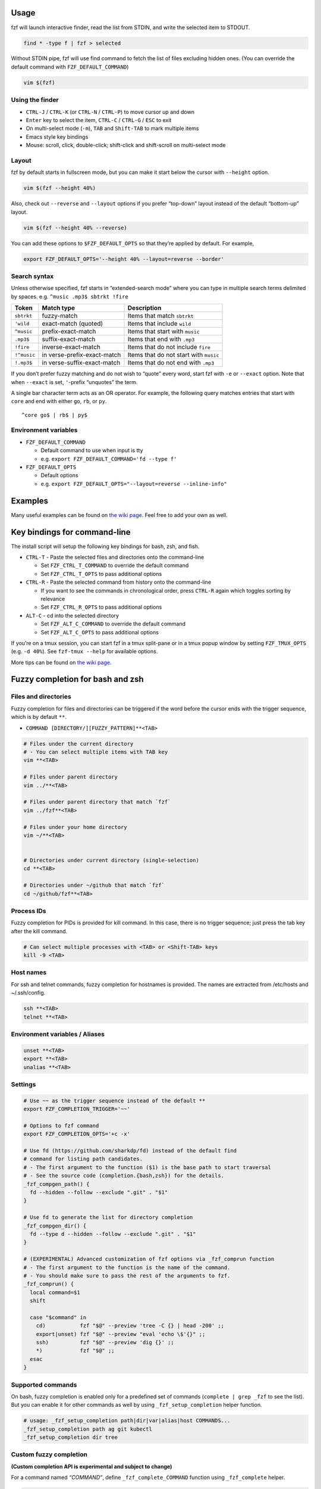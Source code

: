 Usage
-----

fzf will launch interactive finder, read the list from STDIN, and write
the selected item to STDOUT.

.. code:: sh

   find * -type f | fzf > selected

Without STDIN pipe, fzf will use find command to fetch the list of files
excluding hidden ones. (You can override the default command with
``FZF_DEFAULT_COMMAND``)

.. code:: sh

   vim $(fzf)

Using the finder
^^^^^^^^^^^^^^^^

-  ``CTRL-J`` / ``CTRL-K`` (or ``CTRL-N`` / ``CTRL-P``) to move cursor
   up and down
-  ``Enter`` key to select the item, ``CTRL-C`` / ``CTRL-G`` / ``ESC``
   to exit
-  On multi-select mode (``-m``), ``TAB`` and ``Shift-TAB`` to mark
   multiple items
-  Emacs style key bindings
-  Mouse: scroll, click, double-click; shift-click and shift-scroll on
   multi-select mode

Layout
^^^^^^

fzf by default starts in fullscreen mode, but you can make it start
below the cursor with ``--height`` option.

.. code:: sh

   vim $(fzf --height 40%)

Also, check out ``--reverse`` and ``--layout`` options if you prefer
“top-down” layout instead of the default “bottom-up” layout.

.. code:: sh

   vim $(fzf --height 40% --reverse)

You can add these options to ``$FZF_DEFAULT_OPTS`` so that they’re
applied by default. For example,

.. code:: sh

   export FZF_DEFAULT_OPTS='--height 40% --layout=reverse --border'

Search syntax
^^^^^^^^^^^^^

Unless otherwise specified, fzf starts in “extended-search mode” where
you can type in multiple search terms delimited by spaces.
e.g. ``^music .mp3$ sbtrkt !fire``

+-------------+--------------------------+--------------------------+
| Token       | Match type               | Description              |
+=============+==========================+==========================+
| ``sbtrkt``  | fuzzy-match              | Items that match         |
|             |                          | ``sbtrkt``               |
+-------------+--------------------------+--------------------------+
| ``'wild``   | exact-match (quoted)     | Items that include       |
|             |                          | ``wild``                 |
+-------------+--------------------------+--------------------------+
| ``^music``  | prefix-exact-match       | Items that start with    |
|             |                          | ``music``                |
+-------------+--------------------------+--------------------------+
| ``.mp3$``   | suffix-exact-match       | Items that end with      |
|             |                          | ``.mp3``                 |
+-------------+--------------------------+--------------------------+
| ``!fire``   | inverse-exact-match      | Items that do not        |
|             |                          | include ``fire``         |
+-------------+--------------------------+--------------------------+
| ``!^music`` | in                       | Items that do not start  |
|             | verse-prefix-exact-match | with ``music``           |
+-------------+--------------------------+--------------------------+
| ``!.mp3$``  | in                       | Items that do not end    |
|             | verse-suffix-exact-match | with ``.mp3``            |
+-------------+--------------------------+--------------------------+

If you don’t prefer fuzzy matching and do not wish to “quote” every
word, start fzf with ``-e`` or ``--exact`` option. Note that when
``--exact`` is set, ``'``-prefix “unquotes” the term.

A single bar character term acts as an OR operator. For example, the
following query matches entries that start with ``core`` and end with
either ``go``, ``rb``, or ``py``.

::

   ^core go$ | rb$ | py$

Environment variables
^^^^^^^^^^^^^^^^^^^^^

-  ``FZF_DEFAULT_COMMAND``

   -  Default command to use when input is tty
   -  e.g. ``export FZF_DEFAULT_COMMAND='fd --type f'``

-  ``FZF_DEFAULT_OPTS``

   -  Default options
   -  e.g. ``export FZF_DEFAULT_OPTS="--layout=reverse --inline-info"``

Examples
--------

Many useful examples can be found on `the wiki
page <https://github.com/junegunn/fzf/wiki/examples>`__. Feel free to
add your own as well.

Key bindings for command-line
-----------------------------

The install script will setup the following key bindings for bash, zsh,
and fish.

-  ``CTRL-T`` - Paste the selected files and directories onto the
   command-line

   -  Set ``FZF_CTRL_T_COMMAND`` to override the default command
   -  Set ``FZF_CTRL_T_OPTS`` to pass additional options

-  ``CTRL-R`` - Paste the selected command from history onto the
   command-line

   -  If you want to see the commands in chronological order, press
      ``CTRL-R`` again which toggles sorting by relevance
   -  Set ``FZF_CTRL_R_OPTS`` to pass additional options

-  ``ALT-C`` - cd into the selected directory

   -  Set ``FZF_ALT_C_COMMAND`` to override the default command
   -  Set ``FZF_ALT_C_OPTS`` to pass additional options

If you’re on a tmux session, you can start fzf in a tmux split-pane or
in a tmux popup window by setting ``FZF_TMUX_OPTS`` (e.g. ``-d 40%``).
See ``fzf-tmux --help`` for available options.

More tips can be found on `the wiki
page <https://github.com/junegunn/fzf/wiki/Configuring-shell-key-bindings>`__.

Fuzzy completion for bash and zsh
---------------------------------

Files and directories
^^^^^^^^^^^^^^^^^^^^^

Fuzzy completion for files and directories can be triggered if the word
before the cursor ends with the trigger sequence, which is by default
``**``.

-  ``COMMAND [DIRECTORY/][FUZZY_PATTERN]**<TAB>``

.. code:: sh

   # Files under the current directory
   # - You can select multiple items with TAB key
   vim **<TAB>

   # Files under parent directory
   vim ../**<TAB>

   # Files under parent directory that match `fzf`
   vim ../fzf**<TAB>

   # Files under your home directory
   vim ~/**<TAB>


   # Directories under current directory (single-selection)
   cd **<TAB>

   # Directories under ~/github that match `fzf`
   cd ~/github/fzf**<TAB>

Process IDs
^^^^^^^^^^^

Fuzzy completion for PIDs is provided for kill command. In this case,
there is no trigger sequence; just press the tab key after the kill
command.

.. code:: sh

   # Can select multiple processes with <TAB> or <Shift-TAB> keys
   kill -9 <TAB>

Host names
^^^^^^^^^^

For ssh and telnet commands, fuzzy completion for hostnames is provided.
The names are extracted from /etc/hosts and ~/.ssh/config.

.. code:: sh

   ssh **<TAB>
   telnet **<TAB>

Environment variables / Aliases
^^^^^^^^^^^^^^^^^^^^^^^^^^^^^^^

.. code:: sh

   unset **<TAB>
   export **<TAB>
   unalias **<TAB>

Settings
^^^^^^^^

.. code:: sh

   # Use ~~ as the trigger sequence instead of the default **
   export FZF_COMPLETION_TRIGGER='~~'

   # Options to fzf command
   export FZF_COMPLETION_OPTS='+c -x'

   # Use fd (https://github.com/sharkdp/fd) instead of the default find
   # command for listing path candidates.
   # - The first argument to the function ($1) is the base path to start traversal
   # - See the source code (completion.{bash,zsh}) for the details.
   _fzf_compgen_path() {
     fd --hidden --follow --exclude ".git" . "$1"
   }

   # Use fd to generate the list for directory completion
   _fzf_compgen_dir() {
     fd --type d --hidden --follow --exclude ".git" . "$1"
   }

   # (EXPERIMENTAL) Advanced customization of fzf options via _fzf_comprun function
   # - The first argument to the function is the name of the command.
   # - You should make sure to pass the rest of the arguments to fzf.
   _fzf_comprun() {
     local command=$1
     shift

     case "$command" in
       cd)           fzf "$@" --preview 'tree -C {} | head -200' ;;
       export|unset) fzf "$@" --preview "eval 'echo \$'{}" ;;
       ssh)          fzf "$@" --preview 'dig {}' ;;
       *)            fzf "$@" ;;
     esac
   }

Supported commands
^^^^^^^^^^^^^^^^^^

On bash, fuzzy completion is enabled only for a predefined set of
commands (``complete | grep _fzf`` to see the list). But you can enable
it for other commands as well by using ``_fzf_setup_completion`` helper
function.

.. code:: sh

   # usage: _fzf_setup_completion path|dir|var|alias|host COMMANDS...
   _fzf_setup_completion path ag git kubectl
   _fzf_setup_completion dir tree

Custom fuzzy completion
^^^^^^^^^^^^^^^^^^^^^^^

**(Custom completion API is experimental and subject to change)**

For a command named *“COMMAND”*, define ``_fzf_complete_COMMAND``
function using ``_fzf_complete`` helper.

.. code:: sh

   # Custom fuzzy completion for "doge" command
   #   e.g. doge **<TAB>
   _fzf_complete_doge() {
     _fzf_complete --multi --reverse --prompt="doge> " -- "$@" < <(
       echo very
       echo wow
       echo such
       echo doge
     )
   }

-  The arguments before ``--`` are the options to fzf.
-  After ``--``, simply pass the original completion arguments unchanged
   (``"$@"``).
-  Then, write a set of commands that generates the completion
   candidates and feed its output to the function using process
   substitution (``< <(...)``).

zsh will automatically pick up the function using the naming convention
but in bash you have to manually associate the function with the command
using the ``complete`` command.

.. code:: sh

   [ -n "$BASH" ] && complete -F _fzf_complete_doge -o default -o bashdefault doge

If you need to post-process the output from fzf, define
``_fzf_complete_COMMAND_post`` as follows.

.. code:: sh

   _fzf_complete_foo() {
     _fzf_complete --multi --reverse --header-lines=3 -- "$@" < <(
       ls -al
     )
   }

   _fzf_complete_foo_post() {
     awk '{print $NF}'
   }

   [ -n "$BASH" ] && complete -F _fzf_complete_foo -o default -o bashdefault foo

Executing external programs
~~~~~~~~~~~~~~~~~~~~~~~~~~~

You can set up key bindings for starting external processes without
leaving fzf (``execute``, ``execute-silent``).

.. code:: bash

   # Press F1 to open the file with less without leaving fzf
   # Press CTRL-Y to copy the line to clipboard and aborts fzf (requires pbcopy)
   fzf --bind 'f1:execute(less -f {}),ctrl-y:execute-silent(echo {} | pbcopy)+abort'

See *KEY BINDINGS* section of the man page for details.

Reloading the candidate list
~~~~~~~~~~~~~~~~~~~~~~~~~~~~

By binding ``reload`` action to a key or an event, you can make fzf
dynamically reload the candidate list. See
https://github.com/junegunn/fzf/issues/1750 for more details.

1. Update the list of processes by pressing CTRL-R
^^^^^^^^^^^^^^^^^^^^^^^^^^^^^^^^^^^^^^^^^^^^^^^^^^

.. code:: sh

   FZF_DEFAULT_COMMAND='ps -ef' \
     fzf --bind 'ctrl-r:reload($FZF_DEFAULT_COMMAND)' \
         --header 'Press CTRL-R to reload' --header-lines=1 \
         --height=50% --layout=reverse

2. Switch between sources by pressing CTRL-D or CTRL-F
^^^^^^^^^^^^^^^^^^^^^^^^^^^^^^^^^^^^^^^^^^^^^^^^^^^^^^

.. code:: sh

   FZF_DEFAULT_COMMAND='find . -type f' \
     fzf --bind 'ctrl-d:reload(find . -type d),ctrl-f:reload($FZF_DEFAULT_COMMAND)' \
         --height=50% --layout=reverse

3. Interactive ripgrep integration
^^^^^^^^^^^^^^^^^^^^^^^^^^^^^^^^^^

The following example uses fzf as the selector interface for ripgrep. We
bound ``reload`` action to ``change`` event, so every time you type on
fzf, the ripgrep process will restart with the updated query string
denoted by the placeholder expression ``{q}``. Also, note that we used
``--phony`` option so that fzf doesn’t perform any secondary filtering.

.. code:: sh

   INITIAL_QUERY=""
   RG_PREFIX="rg --column --line-number --no-heading --color=always --smart-case "
   FZF_DEFAULT_COMMAND="$RG_PREFIX '$INITIAL_QUERY'" \
     fzf --bind "change:reload:$RG_PREFIX {q} || true" \
         --ansi --phony --query "$INITIAL_QUERY" \
         --height=50% --layout=reverse

If ripgrep doesn’t find any matches, it will exit with a non-zero exit
status, and fzf will warn you about it. To suppress the warning message,
we added ``|| true`` to the command, so that it always exits with 0.

Preview window
~~~~~~~~~~~~~~

When the ``--preview`` option is set, fzf automatically starts an
external process with the current line as the argument and shows the
result in the split window. Your ``$SHELL`` is used to execute the
command with ``$SHELL -c COMMAND``. The window can be scrolled using the
mouse or custom key bindings.

.. code:: bash

   # {} is replaced with the single-quoted string of the focused line
   fzf --preview 'cat {}'

Preview window supports ANSI colors, so you can use any program that
syntax-highlights the content of a file, such as
`Bat <https://github.com/sharkdp/bat>`__ or
`Highlight <http://www.andre-simon.de/doku/highlight/en/highlight.php>`__:

.. code:: bash

   fzf --preview 'bat --style=numbers --color=always --line-range :500 {}'

You can customize the size, position, and border of the preview window
using ``--preview-window`` option, and the foreground and background
color of it with ``--color`` option. For example,

.. code:: bash

   fzf --height 40% --layout reverse --info inline --border \
       --preview 'file {}' --preview-window down:1:noborder \
       --color 'fg:#bbccdd,fg+:#ddeeff,bg:#334455,preview-bg:#223344,border:#778899'

See the man page (``man fzf``) for the full list of options.

For more advanced examples, see `Key bindings for git with
fzf <https://junegunn.kr/2016/07/fzf-git/>`__
(`code <https://gist.github.com/junegunn/8b572b8d4b5eddd8b85e5f4d40f17236>`__).

--------------

Since fzf is a general-purpose text filter rather than a file finder,
**it is not a good idea to add ``--preview`` option to your
``$FZF_DEFAULT_OPTS``**.

.. code:: sh

   # *********************
   # ** DO NOT DO THIS! **
   # *********************
   export FZF_DEFAULT_OPTS='--preview "bat --style=numbers --color=always --line-range :500 {}"'

   # bat doesn't work with any input other than the list of files
   ps -ef | fzf
   seq 100 | fzf
   history | fzf

Tips
----

Respecting ``.gitignore``
^^^^^^^^^^^^^^^^^^^^^^^^^

You can use `fd <https://github.com/sharkdp/fd>`__,
`ripgrep <https://github.com/BurntSushi/ripgrep>`__, or `the silver
searcher <https://github.com/ggreer/the_silver_searcher>`__ instead of
the default find command to traverse the file system while respecting
``.gitignore``.

.. code:: sh

   # Feed the output of fd into fzf
   fd --type f | fzf

   # Setting fd as the default source for fzf
   export FZF_DEFAULT_COMMAND='fd --type f'

   # Now fzf (w/o pipe) will use fd instead of find
   fzf

   # To apply the command to CTRL-T as well
   export FZF_CTRL_T_COMMAND="$FZF_DEFAULT_COMMAND"

If you want the command to follow symbolic links and don’t want it to
exclude hidden files, use the following command:

.. code:: sh

   export FZF_DEFAULT_COMMAND='fd --type f --hidden --follow --exclude .git'

Fish shell
^^^^^^^^^^

``CTRL-T`` key binding of fish, unlike those of bash and zsh, will use
the last token on the command-line as the root directory for the
recursive search. For instance, hitting ``CTRL-T`` at the end of the
following command-line

.. code:: sh

   ls /var/

will list all files and directories under ``/var/``.

When using a custom ``FZF_CTRL_T_COMMAND``, use the unexpanded ``$dir``
variable to make use of this feature. ``$dir`` defaults to ``.`` when
the last token is not a valid directory. Example:

.. code:: sh

   set -g FZF_CTRL_T_COMMAND "command find -L \$dir -type f 2> /dev/null | sed '1d; s#^\./##'"
